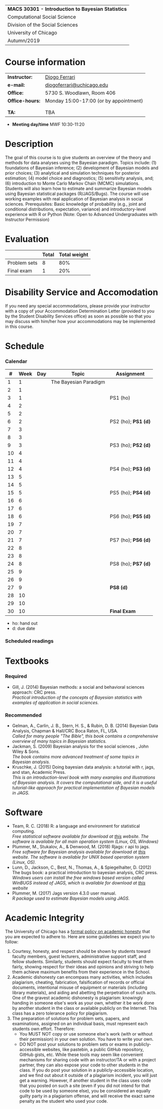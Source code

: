 #+LATEX_HEADER:  \usepackage{bibentry}
#+LATEX_HEADER:  \nobibliography*
#+LATEX_HEADER:  \usepackage{titlesec}
#+LATEX_HEADER:  \titleformat{\chapter}[display]
#+LATEX_HEADER:    {\normalfont\sffamily\huge\bfseries\color{blue}}
#+LATEX_HEADER:    {\chaptertitlename\ \thechapter}{20pt}{\normalsize} \titleformat{\section}
#+LATEX_HEADER:    {\normalfont\sffamily\large\bfseries\color{Black}}
#+LATEX_HEADER:    {\thesection}{1em}{}
#+LaTeX_HEADER: \newcolumntype{P}[1]{>{\centering\arraybackslash}p{#1}}

#+BEGIN_CENTER
#+ATTR_LATEX: :align P{15cm} :font \large 
|----------------------------------------------------|
| *MACS 30301 - Introduction to Bayesian Statistics* |
| Computational Social Science                       |
| Division of the Social Sciences                    |
| University of Chicago                              |
| Autumn/2019                                        |
|----------------------------------------------------|
#+END_CENTER

* Course information
:PROPERTIES:
:UNNUMBERED: t
:END:

#+ATTR_LaTeX: :center nil :align rl
| *Instructor:*   | [[https://.diogoferrari.com][Diogo Ferrari]]                          |
| *e-mail:*       | [[mailto:diogoferrari@uchicago.edu][diogoferrari@uchicago.edu]]              |
| *Office:*       | 5730 S. Woodlawn, Room 406             |
| *Office-hours:* | Monday 15:00-17:00 (or by appointment) |
|                 |                                        |
|                 |                                        |
| *TA:*           | TBA                                    |


- *Meeting day/time*  MWF 10:30-11:20 

* Description
:PROPERTIES:
:UNNUMBERED: t
:END:

The goal of this course is to give students an overview of the theory and methods for data analyses using the Bayesian paradigm. Topics include: (1) foundations of Bayesian inference; (2) development of Bayesian models and prior choices; (3) analytical and simulation techniques for posterior estimation; (4) model choice and diagnostics; (5) sensitivity analysis, and; (6) introduction to Monte Carlo Markov Chain (MCMC) simulations. Students will also learn how to estimate and summarize Bayesian models using Bayesian statistical packages (R/JAGS/Bugs). The course will use working examples with real application of Bayesian analysis in social sciences. Prerequisites: Basic knowledge of probability (e.g., joint and conditional distributions, expectation, variance) and introductory-level experience with R or Python (Note: Open to Advanced Undergraduates with Instructor Permission)
* Evaluation
:PROPERTIES:
:UNNUMBERED: t
:END:

#+ATTR_LaTeX: :center nil :align |r|c|c|
|--------------+-------+--------------|
|              | Total | Total weight |
|--------------+-------+--------------|
| Problem sets |     8 |          80% |
| Final exam   |     1 |          20% |
|--------------+-------+--------------|

* Disability Service and Accomodation
:PROPERTIES:
:UNNUMBERED: t
:END:
If you need any special accommodations, please provide your instructor with a copy of your Accommodation Determination Letter (provided to you by the Student Disability Services office) as soon as possible so that you may discuss with him/her how your accommodations may be implemented in this course.
* Schedule  
:PROPERTIES:
:UNNUMBERED: t
:END:
*** Calendar
#+ATTR_LATEX: :align |c|c|l|p{9cm}|l| :font \footnotesize
|----+------+-----+-----------------------+---------------------|
|  # | Week | Day | Topic                 | Assignment          |
|----+------+-----+-----------------------+---------------------|
|  1 |    1 |     | The Bayesian Paradigm |                     |
|  2 |    1 |     |                       |                     |
|  3 |    1 |     |                       | PS1 (ho)            |
|----+------+-----+-----------------------+---------------------|
|  4 |    2 |     |                       |                     |
|  5 |    2 |     |                       |                     |
|  6 |    2 |     |                       | PS2 (ho); *PS1 (d)* |
|----+------+-----+-----------------------+---------------------|
|  7 |    3 |     |                       |                     |
|  8 |    3 |     |                       |                     |
|  9 |    3 |     |                       | PS3 (ho); *PS2 (d)* |
|----+------+-----+-----------------------+---------------------|
| 10 |    4 |     |                       |                     |
| 11 |    4 |     |                       |                     |
| 12 |    4 |     |                       | PS4 (ho); *PS3 (d)* |
|----+------+-----+-----------------------+---------------------|
| 13 |    5 |     |                       |                     |
| 14 |    5 |     |                       |                     |
| 15 |    5 |     |                       | PS5 (ho); *PS4 (d)* |
|----+------+-----+-----------------------+---------------------|
| 16 |    6 |     |                       |                     |
| 17 |    6 |     |                       |                     |
| 18 |    6 |     |                       | PS6 (ho); *PS5 (d)* |
|----+------+-----+-----------------------+---------------------|
| 19 |    7 |     |                       |                     |
| 20 |    7 |     |                       |                     |
| 21 |    7 |     |                       | PS7 (ho); *PS6 (d)* |
|----+------+-----+-----------------------+---------------------|
| 22 |    8 |     |                       |                     |
| 23 |    8 |     |                       |                     |
| 24 |    8 |     |                       | PS8 (ho); *PS7 (d)* |
|----+------+-----+-----------------------+---------------------|
| 25 |    9 |     |                       |                     |
| 26 |    9 |     |                       |                     |
| 27 |    9 |     |                       | *PS8 (d)*           |
|----+------+-----+-----------------------+---------------------|
| 28 |   10 |     |                       |                     |
| 29 |   10 |     |                       |                     |
| 30 |   10 |     |                       | *Final Exam*        |
|----+------+-----+-----------------------+---------------------|
- ho: hand out
- d: due date
*** Scheduled readings

* Textbooks
:PROPERTIES:
:UNNUMBERED: t
:END:
*** Required
- Gill, J. (2014) Bayesian methods: a social and behavioral sciences approach: CRC press.\\
  /Practical introduction of the concepts of Bayesian statistics with examples of application in social sciences./

*** Recommended
- Gelman, A., Carlin, J. B., Stern, H. S., & Rubin, D. B.  (2014) Bayesian Data Analysis, Chapman & Hall/CRC Boca Raton, FL, USA.\\
  /Called for many people "The Bible", this book contains a comprehensive overview of many topics in Bayesian statistics./
- Jackman, S. (2009)  Bayesian analysis for the social sciences , John Wiley & Sons.\\
  /The book contains more advanced treatment of some topics in Bayesian analysis./
- Kruschke, J. (2015) Doing bayesian data analysis: a tutorial with r, jags, and stan, Academic Press.\\
  /This is an introduction-level book with many examples and illustrations of Bayesian analysis. It covers the computational side, and it is a useful tutorial-like approach for practical implementation of Bayesian models in JAGS./

* Software
:PROPERTIES:
:UNNUMBERED: t
:END:
- Team, R. C. (2018) R: a language and environment for statistical computing.\\
  /Free statistical software available for download at [[https://www.r-project.org/][this]] website. The software is available for all main operation system (Linux, OS, Windows)/
- Plummer, M., Stukalov, A., & Denwood, M. (2018) Rjags: r api to jags.\\
  /Free software for Bayesian analysis available for download at [[https://sourceforge.net/projects/mcmc-jags/files/][this]] website. The software is available for UNIX based operation system (Linux, OS)./
- Lunn, D., Jackson, C., Best, N., Thomas, A., & Spiegelhalter, D. (2012) The bugs book: a practical introduction to bayesian analysis, CRC press.\\
  /Windows users can install the free windows based version called WinBUGS instead of JAGS, which is available for download at [[https://www.mrc-bsu.cam.ac.uk/software/bugs/the-bugs-project-winbugs/][this]] website/
- Plummer, M. (2017) Jags version 4.3.0 user manual.\\
  /R package used to estimate Bayesian models using JAGS./
* Academic Integrity
:PROPERTIES:
:UNNUMBERED: t
:END:

The University of Chicago has a [[https://studentmanual.sites.uchicago.edu/Policies#Honesty][formal policy on academic honesty]] that you are expected to adhere to. Here are some guidelines we expect you to follow:
1. Courtesy, honesty, and respect should be shown by students toward faculty members, guest lecturers, administrative support staff, and fellow students. Similarly, students should expect faculty to treat them fairly, showing respect for their ideas and opinions and striving to help them achieve maximum benefits from their experience in the School.
2. Academic dishonesty can encompass many activities, which includes plagiarism, cheating, fabrication, falsification of records or official documents, intentional misuse of equipment or materials (including library materials), and aiding and abetting the perpetration of such acts. One of the gravest academic dishonesty is plagiarism: knowingly handing in someone else's work as your own, whether it be work done by another student in the class or available publicly on the Internet. This class has a zero tolerance policy for plagiarism.
3. The preparation of solutions for problem sets, papers, and examinations, assigned on an individual basis, must represent each students own effort. Therefore:
   - You MUST NOT copy or use someone else's work (with or without their permission) in your own solution. You have to write your own.
   - DO NOT post your solutions to problem sets or exams in publicly-accessible websites, like pastebin, a public GitHub repository, GitHub gists, etc. While these tools may seem like convenient mechanisms for sharing code with an instructor/TA or with a project partner, they can also expose your code to other students in the class. If you do post your solution in a publicly-accessible location, and we find out about it outside of a plagiarism incident, you will just get a warning. However, if another student in the class uses code that you posted on such a site (even if you did not intend for that code to be used by someone else), you be considered an equally guilty party in a plagiarism offense, and will receive the exact same penalty as the student who used your code.



